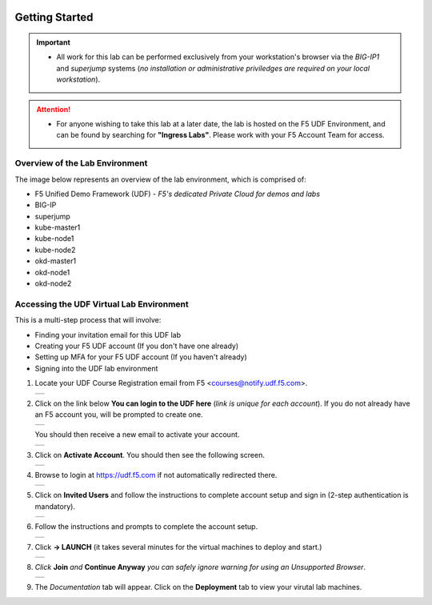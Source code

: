 .. image:: /_static/intro/AG-2021-light.jpg
   :align: left

Getting Started
===============

.. important::
   
   * All work for this lab can be performed exclusively from your workstation's
     browser via the *BIG-IP1* and *superjump* systems (*no installation or administrative 
     priviledges are required on your local workstation*).

.. attention::
   * For anyone wishing to take this lab at a later date, the lab is hosted on
     the F5 UDF Environment, and can be found by searching for **"Ingress Labs"**.
     Please work with your F5 Account Team for access.

Overview of the Lab Environment
~~~~~~~~~~~~~~~~~~~~~~~~~~~~~~~

The image below represents an overview of the lab environment, which is comprised of:

* F5 Unified Demo Framework (UDF) - *F5's dedicated Private Cloud for demos and labs*
* BIG-IP
* superjump
* kube-master1
* kube-node1
* kube-node2
* okd-master1
* okd-node1
* okd-node2

.. image:: /_static/intro/udf-start.png
   :width: 900
   :align: center

Accessing the UDF Virtual Lab Environment
~~~~~~~~~~~~~~~~~~~~~~~~~~~~~~~~~~~~~~~~~

This is a multi-step process that will involve:

* Finding your invitation email for this UDF lab
* Creating your F5 UDF account (If you don't have one already)
* Setting up MFA for your F5 UDF account (If you haven't already)
* Signing into the UDF lab environment

#. Locate your UDF Course Registration email from F5 <courses@notify.udf.f5.com>.

   +---------------------------------------------------+
   | .. image:: /_static/intro/email-invite.png        |
   |   :width: 800px                                   |
   +---------------------------------------------------+

#. Click on the link below **You can login to the UDF here** (*link is unique for each account*). If you do not already have an F5 account you, will be prompted to create one.

   +---------------------------------------------------+
   | .. image:: /_static/intro/create-account.png      |
   |    :width: 400px                                  |
   +---------------------------------------------------+

   You should then receive a new email to activate your account.

   +---------------------------------------------------+
   | .. image:: /_static/intro/activate-account.png    |
   |    :width: 800px                                  |
   +---------------------------------------------------+

#. Click on **Activate Account**. You should then see the following screen.

   +---------------------------------------------------+
   | .. image:: /_static/intro/account-activated.png   |
   |    :width: 400px                                  |
   +---------------------------------------------------+

#. Browse to login at https://udf.f5.com if not automatically redirected there.

   +---------------------------------------------------+
   | .. image:: /_static/intro/udf-login.png           |
   |    :width: 400px                                  |
   +---------------------------------------------------+

#. Click on **Invited Users** and follow the instructions to complete
   account setup and sign in (2-step authentication is mandatory).

   +---------------------------------------------------+
   | .. image:: /_static/intro/mfa-setup.png           |
   |    :width: 400px                                  |
   +---------------------------------------------------+

#. Follow the instructions and prompts to complete the account setup.

   +---------------------------------------------------+
   | .. image:: /_static/intro/launch-course.png       |
   |    :width: 800px                                  |
   +---------------------------------------------------+

#. Click **-> LAUNCH** (it takes several minutes for the virtual machines to deploy and start.)

   +---------------------------------------------------+
   | .. image:: /_static/intro/UDFJoinClass.png        |
   |    :width: 800px                                  |
   +---------------------------------------------------+

#. *Click* **Join** *and* **Continue Anyway** *you can safely ignore warning for using an Unsupported Browser*.

   +---------------------------------------------------+
   | .. image:: /_static/intro/UDFDocumentationTab.png |
   |    :width: 800px                                  |
   +---------------------------------------------------+

#. The *Documentation* tab will appear. Click on the **Deployment** tab to view your virutal lab machines.
